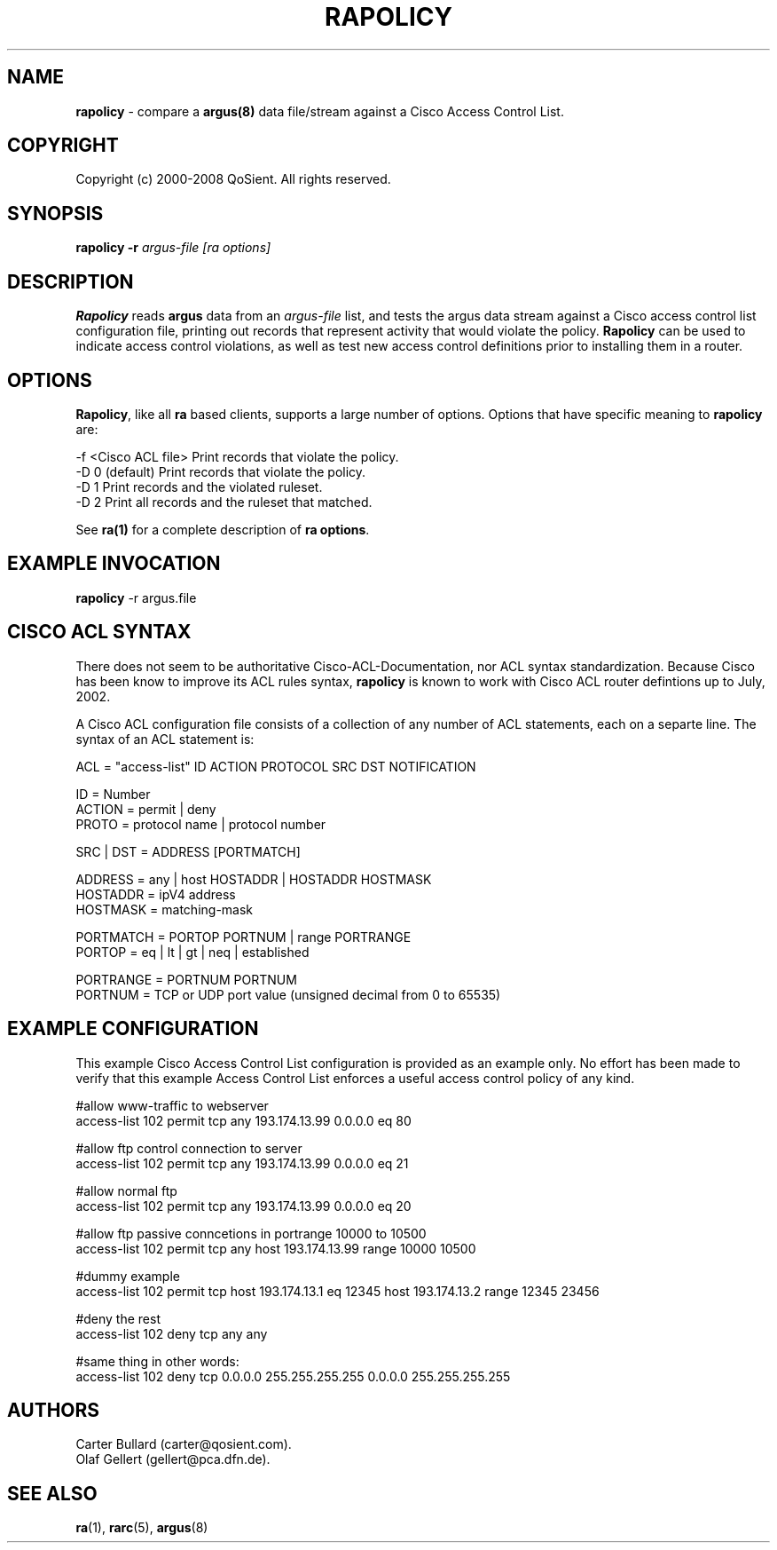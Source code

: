 .\" Copyright (c) 2000-2008 QoSient, LLC
.\" All rights reserved.
.\"
.\" This program is free software; you can redistribute it and/or modify
.\" it under the terms of the GNU General Public License as published by
.\" the Free Software Foundation; either version 2, or (at your option)
.\" any later version.
.\"
.\" This program is distributed in the hope that it will be useful,
.\" but WITHOUT ANY WARRANTY; without even the implied warranty of
.\" MERCHANTABILITY or FITNESS FOR A PARTICULAR PURPOSE.  See the
.\" GNU General Public License for more details.
.\"
.\" You should have received a copy of the GNU General Public License
.\" along with this program; if not, write to the Free Software
.\" Foundation, Inc., 675 Mass Ave, Cambridge, MA 02139, USA.  */
.\"
.\"
.\"
.TH RAPOLICY 1 "22 July 2002"
.SH NAME
\fBrapolicy\fP \- compare a \fBargus(8)\fP data file/stream against a Cisco Access Control List.
.SH COPYRIGHT
Copyright (c) 2000-2008 QoSient. All rights reserved.
.SH SYNOPSIS
.B rapolicy
.B -r
.I argus-file 
.I [ra options]
.SH DESCRIPTION
.IX  "rapolicy command"  ""  "\fLrapolicy\fP \(em argus data"
.LP
.B Rapolicy
reads
.BR argus
data from an \fIargus-file\fP list, and tests the argus data
stream  against a Cisco access control list configuration file,
printing out records that represent activity that would violate
the policy.
.B Rapolicy
can be used to indicate access control violations, as well as
test new access control definitions prior to installing them
in a router.
.SH OPTIONS
\fBRapolicy\fP, like all \fBra\fP based clients, supports a large
number of options.  Options that have specific meaning to \fBrapolicy\fP
are:

.nf
   -f <Cisco ACL file> Print records that violate the policy.
   -D 0 (default)      Print records that violate the policy.
   -D 1                Print records and the violated ruleset.
   -D 2                Print all records and the ruleset that matched.

See \fBra(1)\fP for a complete description of \fBra options\fP.
.SH EXAMPLE INVOCATION
.B rapolicy
-r argus.file
.nf
.SH CISCO ACL SYNTAX
There does not seem to be authoritative Cisco-ACL-Documentation,
nor ACL syntax standardization.  Because Cisco has been know to
improve its ACL rules syntax, \fBrapolicy\fP is known to work with
Cisco ACL router defintions up to July, 2002.

A Cisco ACL configuration file consists of a collection of any
number of ACL statements, each on a separte line.  The syntax
of an ACL statement is:

.nf
   ACL        = "access-list" ID ACTION PROTOCOL SRC DST NOTIFICATION
   
   ID         = Number
   ACTION     = permit | deny
   PROTO      = protocol name | protocol number
   
   SRC | DST  = ADDRESS [PORTMATCH]
   
   ADDRESS    = any | host HOSTADDR | HOSTADDR HOSTMASK
   HOSTADDR   = ipV4 address
   HOSTMASK   = matching-mask
   
   PORTMATCH  = PORTOP PORTNUM | range PORTRANGE
   PORTOP     = eq | lt | gt | neq | established 
   
   PORTRANGE  =  PORTNUM PORTNUM
   PORTNUM    =  TCP or UDP port value (unsigned decimal from 0 to 65535)


.SH EXAMPLE CONFIGURATION
This example Cisco Access Control List configuration is provided as
an example only.  No effort has been made to verify that this example
Access Control List enforces a useful access control policy of any
kind.

.nf
#allow www-traffic to webserver
access-list 102 permit tcp any 193.174.13.99 0.0.0.0 eq 80

#allow ftp control connection to server
access-list 102 permit tcp any 193.174.13.99 0.0.0.0 eq 21

#allow normal ftp
access-list 102 permit tcp any 193.174.13.99 0.0.0.0 eq 20

#allow ftp passive conncetions in portrange 10000 to 10500
access-list 102 permit tcp any host 193.174.13.99 range 10000 10500

#dummy example
access-list 102 permit tcp host 193.174.13.1 eq 12345 host 193.174.13.2 range 12345 23456

#deny the rest
access-list 102 deny tcp any any

#same thing in other words:
access-list 102 deny tcp 0.0.0.0 255.255.255.255 0.0.0.0 255.255.255.255
.fi

.SH AUTHORS
.nf
Carter Bullard (carter@qosient.com).
Olaf Gellert (gellert@pca.dfn.de).
.fi
.SH SEE ALSO
.BR ra (1),
.BR rarc (5),
.BR argus (8)
